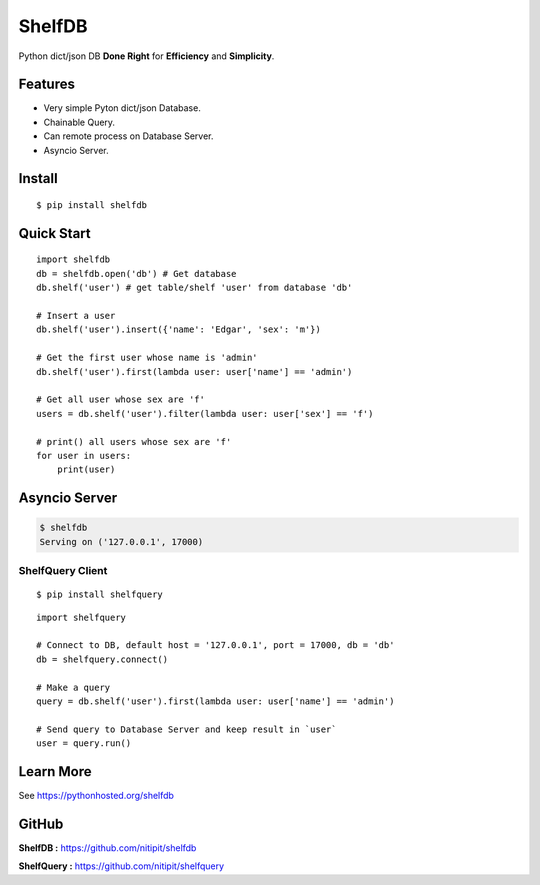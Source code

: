 *******
ShelfDB
*******

.. image:: https://raw.githubusercontent.com/nitipit/shelfdb/master/shelfdb.png

Python dict/json DB **Done Right** for **Efficiency** and **Simplicity**.

Features
========
- Very simple Pyton dict/json Database.
- Chainable Query.
- Can remote process on Database Server.
- Asyncio Server.

Install
=======
::

    $ pip install shelfdb

Quick Start
===========
::

    import shelfdb
    db = shelfdb.open('db') # Get database
    db.shelf('user') # get table/shelf 'user' from database 'db'

    # Insert a user
    db.shelf('user').insert({'name': 'Edgar', 'sex': 'm'})

    # Get the first user whose name is 'admin'
    db.shelf('user').first(lambda user: user['name'] == 'admin')

    # Get all user whose sex are 'f'
    users = db.shelf('user').filter(lambda user: user['sex'] == 'f')

    # print() all users whose sex are 'f'
    for user in users:
        print(user)

Asyncio Server
==============
.. code-block:: bash

    $ shelfdb
    Serving on ('127.0.0.1', 17000)

ShelfQuery Client
-----------------
::

    $ pip install shelfquery

::

    import shelfquery

    # Connect to DB, default host = '127.0.0.1', port = 17000, db = 'db'
    db = shelfquery.connect()

    # Make a query
    query = db.shelf('user').first(lambda user: user['name'] == 'admin')

    # Send query to Database Server and keep result in `user`
    user = query.run()

Learn More
==========
See https://pythonhosted.org/shelfdb

GitHub
======
**ShelfDB :** `https://github.com/nitipit/shelfdb <https://github.com/nitipit/shelfdb>`_

**ShelfQuery :** `https://github.com/nitipit/shelfquery <https://github.com/nitipit/shelfquery>`_
